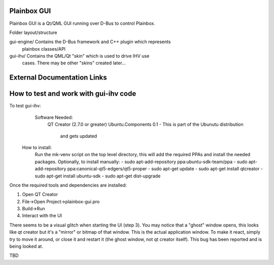 Plainbox GUI
============

Plainbox GUI is a Qt/QML GUI running over D-Bus to control Plainbox.

Folder layout/structure

gui-engine/		Contains the D-Bus framework and C++ plugin which represents
				plainbox classes/API
				
gui-ihv/		Contains the QML/Qt "skin" which is used to drive IHV use
				cases. There may be other "skins" created later...

External Documentation Links
============================

How to test and work with gui-ihv code
======================================
To test gui-ihv:  
	Software Needed:
		QT Creator (2.7.0 or greater)  
		Ubuntu.Components 0.1 - This is part of the Ubunutu distribution 
			and gets updated
    How to install:
        Run the mk-venv script on the top level directory, this will add the
        required PPAs and install the needed packages.
        Optionally, to install manually:
        - sudo apt-add-repository ppa:ubuntu-sdk-team/ppa
        - sudo apt-add-repository ppa:canonical-qt5-edgers/qt5-proper
        - sudo apt-get update
        - sudo apt-get install qtcreator
        - sudo apt-get install ubuntu-sdk
        - sudo apt-get dist-upgrade

Once the required tools and dependencies are installed:

1. Open QT Creator
2. File->Open Project->plainbox-gui.pro
3. Build->Run
4. Interact with the UI

There seems to be a visual glitch when starting the UI (step 3). You may notice
that a "ghost" window opens, this looks like qt creator but it's a "mirror" or
bitmap of that window. This is the actual application window. To make it react,
simply try to move it around, or close it and restart it (the ghost window,
not qt creator itself). This bug has been reported and is being looked at.

TBD


